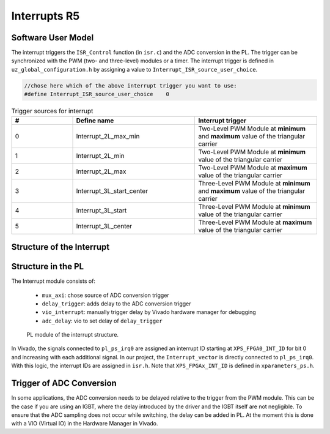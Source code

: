 .. _r5_interrupts:

=============
Interrupts R5
=============

Software User Model
-------------------

The interrupt triggers the ``ISR_Control`` function (in ``isr.c``) and the ADC conversion in the PL. 
The trigger can be synchronized with the PWM (two- and three-level) modules or a timer. 
The interrupt trigger is defined in ``uz_global_configuration.h``  by assigning a value to ``Interrupt_ISR_source_user_choice``.

.. code-block:: c 

    //chose here which of the above interrupt trigger you want to use:
    #define Interrupt_ISR_source_user_choice	0

    
.. csv-table:: Trigger sources for interrupt
   :header: "#","Define name", "Interrupt trigger"
   :widths: 10,20, 20
   
    "0","Interrupt_2L_max_min","Two-Level PWM Module at **minimum** and **maximum** value of the triangular carrier"
    "1","Interrupt_2L_min","Two-Level PWM Module at **minimum** value of the triangular carrier"
    "2","Interrupt_2L_max","Two-Level PWM Module at **maximum** value of the triangular carrier"
    "3","Interrupt_3L_start_center","Three-Level PWM Module at **minimum** and **maximum** value of the triangular carrier"
    "4","Interrupt_3L_start","Three-Level PWM Module at **minimum** value of the triangular carrier"
    "5","Interrupt_3L_center","Three-Level PWM Module at **maximum** value of the triangular carrier"


Structure of the Interrupt
--------------------------

.. mermaid::
    :align: center
    :caption: Usage of ``Interrupt_ISR_source_user_choice`` in source code
    
    graph TD
      A[Interrupt_ISR_source_user_choice] -->|Sets interrupt source| B(Initialize_ISR)
      B -->|Mux for ADC trigger source| D[Trigger source of ADC in PL]
      B -->|Rpu_GicInit| E[Trigger source of ISR_Control]
		
.. mermaid::
    :align: center
    :caption: Signal flow in PL of interrupt and trigger ADC

    graph LR
        PWM2L --> Interrupt
        PWM3L --> Interrupt
        Interrupt --> Concat_interrupts
        Concat_interrupts --> mux_axi
        mux_axi --> ADC_trigger_conversion
        Concat_interrupts --> R5_Interrupt

Structure in the PL
-------------------

The Interrupt module consists of:

    * ``mux_axi``: chose source of ADC conversion trigger 
    * ``delay_trigger``: adds delay to the ADC conversion trigger
    * ``vio_interrupt``: manually trigger delay by Vivado hardware manager for debugging
    * ``adc_delay``: vio to set delay of ``delay_trigger``

.. _pl_interrupt_module:

.. figure:: images_interrupt/pl_interrupt_module.png

  PL module of the interrupt structure.


In Vivado, the signals connected to ``pl_ps_irq0`` are assigned an interrupt ID starting at ``XPS_FPGA0_INT_ID`` for bit 0 and increasing with each additional signal. 
In our project, the ``Interrupt_vector`` is directly connected to ``pl_ps_irq0``. 
With this logic, the interrupt IDs are assigned in ``isr.h``.
Note that ``XPS_FPGAx_INT_ID`` is defined in ``xparameters_ps.h``.


Trigger of ADC Conversion
-------------------------
In some applications, the ADC conversion needs to be delayed relative to the trigger from the PWM module. 
This can be the case if you are using an IGBT, where the delay introduced by the driver and the IGBT itself are not negligible. 
To ensure that the ADC sampling does not occur while switching, the delay can be added in PL. 
At the moment this is done with a VIO (Virtual IO) in the Hardware Manager in Vivado.

